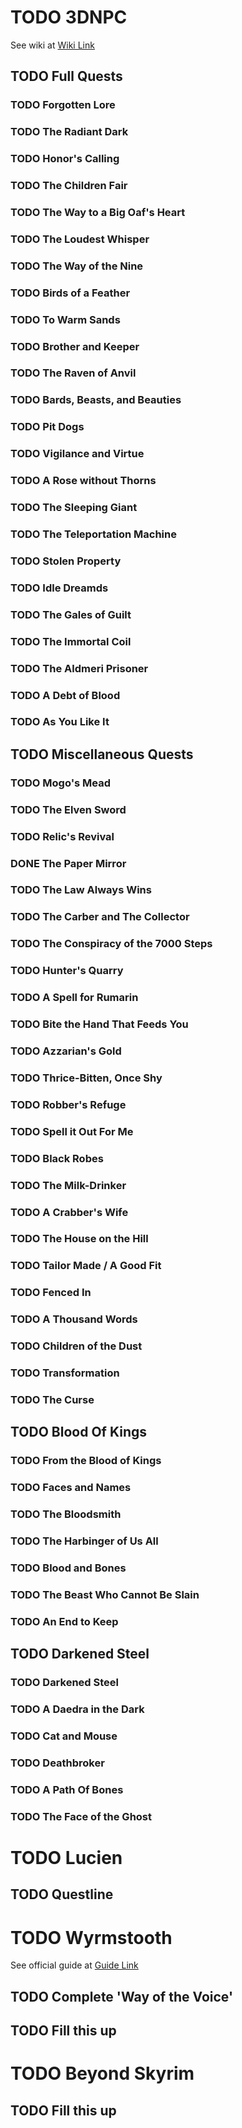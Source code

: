 * TODO 3DNPC
  See wiki at [[https://3dnpc.com/wiki/interesting-npcs/][Wiki Link]]
** TODO Full Quests
*** TODO Forgotten Lore
*** TODO The Radiant Dark
*** TODO Honor's Calling
*** TODO The Children Fair
*** TODO The Way to a Big Oaf's Heart
*** TODO The Loudest Whisper
*** TODO The Way of the Nine
*** TODO Birds of a Feather
*** TODO To Warm Sands
*** TODO Brother and Keeper
*** TODO The Raven of Anvil
*** TODO Bards, Beasts, and Beauties
*** TODO Pit Dogs
*** TODO Vigilance and Virtue
*** TODO A Rose without Thorns
*** TODO The Sleeping Giant
*** TODO The Teleportation Machine
*** TODO Stolen Property
*** TODO Idle Dreamds
*** TODO The Gales of Guilt
*** TODO The Immortal Coil
*** TODO The Aldmeri Prisoner
*** TODO A Debt of Blood
*** TODO As You Like It
** TODO Miscellaneous Quests
*** TODO Mogo's Mead
*** TODO The Elven Sword
*** TODO Relic's Revival
*** DONE The Paper Mirror
    CLOSED: [2022-08-26 Fri 21:17]
*** TODO The Law Always Wins
*** TODO The Carber and The Collector
*** TODO The Conspiracy of the 7000 Steps
*** TODO Hunter's Quarry
*** TODO A Spell for Rumarin
*** TODO Bite the Hand That Feeds You
*** TODO Azzarian's Gold
*** TODO Thrice-Bitten, Once Shy
*** TODO Robber's Refuge
*** TODO Spell it Out For Me
*** TODO Black Robes
*** TODO The Milk-Drinker
*** TODO A Crabber's Wife
*** TODO The House on the Hill
*** TODO Tailor Made / A Good Fit
*** TODO Fenced In
*** TODO A Thousand Words
*** TODO Children of the Dust
*** TODO Transformation
*** TODO The Curse
** TODO Blood Of Kings
*** TODO From the Blood of Kings
*** TODO Faces and Names
*** TODO The Bloodsmith
*** TODO The Harbinger of Us All
*** TODO Blood and Bones
*** TODO The Beast Who Cannot Be Slain
*** TODO An End to Keep
** TODO Darkened Steel
*** TODO Darkened Steel
*** TODO A Daedra in the Dark
*** TODO Cat and Mouse
*** TODO Deathbroker
*** TODO A Path Of Bones
*** TODO The Face of the Ghost
* TODO Lucien
** TODO Questline
* TODO Wyrmstooth
  See official guide at [[https://drive.google.com/file/d/18nDoQaEcOK715jETPnD6JwN_5_7gIlfz/view][Guide Link]]
** TODO Complete 'Way of the Voice'
** TODO Fill this up
* TODO Beyond Skyrim
** TODO Fill this up
